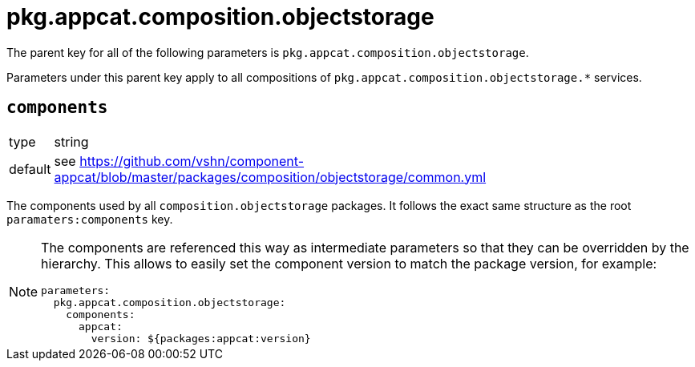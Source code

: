 = pkg.appcat.composition.objectstorage

The parent key for all of the following parameters is `pkg.appcat.composition.objectstorage`.

Parameters under this parent key apply to all compositions of `pkg.appcat.composition.objectstorage.*` services.

== `components`

[horizontal]
type:: string
default:: see https://github.com/vshn/component-appcat/blob/master/packages/composition/objectstorage/common.yml

The components used by all `composition.objectstorage` packages.
It follows the exact same structure as the root `paramaters:components` key.

[NOTE]
====
The components are referenced this way as intermediate parameters so that they can be overridden by the hierarchy.
This allows to easily set the component version to match the package version, for example:
[source,yaml]
----
parameters:
  pkg.appcat.composition.objectstorage:
    components:
      appcat:
        version: ${packages:appcat:version}
----
====
